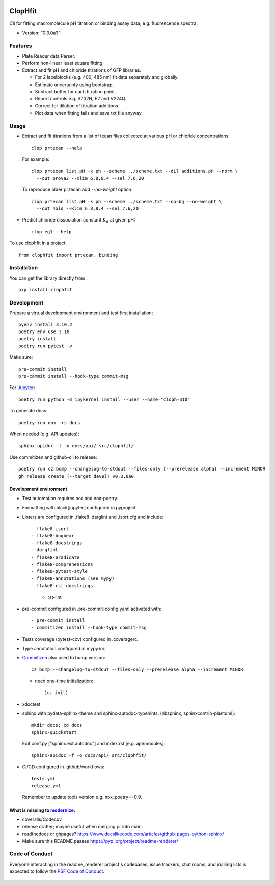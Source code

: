 |PyPI| |Tests| |RtD|

ClopHfit
========

Cli for fitting macromolecule pH titration or binding assay data, e.g.
fluorescence spectra.

- Version: “0.3.0a3”


Features
--------

- Plate Reader data Parser.
- Perform non-linear least square fitting.
- Extract and fit pH and chloride titrations of GFP libraries.

  - For 2 labelblocks (e.g. 400, 485 nm) fit data separately and globally.
  - Estimate uncertainty using  bootstrap.
  - Subtract buffer for each titration point.
  - Report controls e.g. S202N, E2 and V224Q.
  - Correct for dilution of titration additions.
  - Plot data when fitting fails and save txt file anyway.


Usage
-----

- Extract and fit titrations from a list of tecan files collected at various
  pH or chloride concentrations::

   clop prtecan --help

  For example::

	clop prtecan list.pH -k ph --scheme ../scheme.txt --dil additions.pH --norm \
	  --out prova2 --Klim 6.8,8.4 --sel 7.6,20

  To reproduce older pr.tecan add `--no-weight` option::

	clop prtecan list.pH -k ph --scheme ../scheme.txt --no-bg --no-weight \
	  --out 4old --Klim 6.8,8.4 --sel 7.6,20

- Predict chloride dissociation constant :math:`K_d` at given pH::

   clop eq1 --help

To use clophfit in a project::

  from clophfit import prtecan, binding


Installation
------------

You can get the library directly from |PyPI|::

    pip install clophfit


Development
-----------

Prepare a virtual development environment and test first installation::

   pyenv install 3.10.2
   poetry env use 3.10
   poetry install
   poetry run pytest -v

Make sure::

   pre-commit install
   pre-commit install --hook-type commit-msg

For Jupyter_::

   poetry run python -m ipykernel install --user --name="cloph-310"

To generate docs::

   poetry run nox -rs docs

When needed (e.g. API updates)::

   sphinx-apidoc -f -o docs/api/ src/clophfit/

Use commitizen and github-cli to release::

   poetry run cz bump --changelog-to-stdout --files-only (--prerelease alpha) --increment MINOR
   gh release create (--target devel) v0.3.0a0


Development environment
~~~~~~~~~~~~~~~~~~~~~~~

* Test automation requires nox and nox-poetry.

* Formatting with black[jupyter] configured in pyproject.

* Linters are configured in .flake8 .darglint and .isort.cfg and include::

  - flake8-isort
  - flake8-bugbear
  - flake8-docstrings
  - darglint
  - flake8-eradicate
  - flake8-comprehensions
  - flake8-pytest-style
  - flake8-annotations (see mypy)
  - flake8-rst-docstrings

	- rst-lint

* pre-commit configured in .pre-commit-config.yaml activated with::

  - pre-commit install
  - commitizen install --hook-type commit-msg

* Tests coverage (pytest-cov) configured in .coveragerc.

* Type annotation configured in mypy.ini.

* Commitizen_ also used to bump version::

	cz bump --changelog-to-stdout --files-only --prerelease alpha --increment MINOR

  * need one-time initialization::

	  (cz init)

* xdoctest

* sphinx with pydata-sphinx-theme and sphinx-autodoc-typehints. (nbsphinx, sphinxcontrib-plantuml)::

	mkdir docs; cd docs
	sphinx-quickstart

  Edit conf.py ["sphinx.ext.autodoc"] and index.rst [e.g. api/modules]::

    sphinx-apidoc -f -o docs/api/ src/clophfit/

* CI/CD configured in .github/workflows::

	tests.yml
	release.yml

  Remember to update tools version e.g. nox_poetry==0.9.

What is missing to modernize_:
~~~~~~~~~~~~~~~~~~~~~~~~~~~~~~

- coveralls/Codecov
- release drafter; maybe useful when merging pr into main.
- readthedocs or ghpages?
  https://www.docslikecode.com/articles/github-pages-python-sphinx/
- Make sure this README passes https://pypi.org/project/readme-renderer/


Code of Conduct
---------------

Everyone interacting in the readme_renderer project's codebases, issue trackers,
chat rooms, and mailing lists is expected to follow the `PSF Code of Conduct`_.

   ..
	  .. image:: https://readthedocs.org/projects/prtecan/badge/?version=latest
			  :target: https://readthedocs.org/projects/prtecan/?badge=latest
			  :alt: Documentation Status



.. |Tests| image:: https://github.com/darosio/ClopHfit/actions/workflows/tests.yml/badge.svg
   :target: https://github.com/darosio/ClopHfit/actions/workflows/tests.yml
.. |PyPI| image:: https://img.shields.io/pypi/v/ClopHfit.svg
   :target: https://pypi.org/project/ClopHfit/
.. |RtD| image:: https://readthedocs.org/projects/clophfit/badge/
   :target: https://clophfit.readthedocs.io/

.. _Commitizen: https://commitizen-tools.github.io/commitizen/
.. _Jupyter: https://jupyter.org/
.. _modernize: https://cjolowicz.github.io/posts/hypermodern-python-06-ci-cd/
.. _PSF Code of Conduct: https://github.com/pypa/.github/blob/main/CODE_OF_CONDUCT.md
